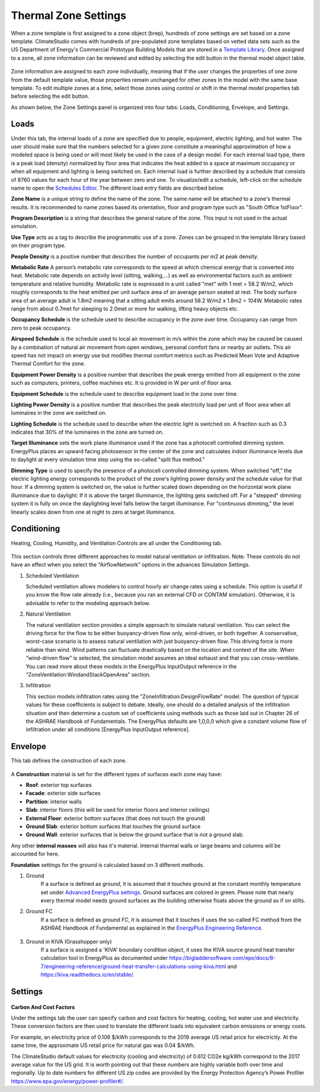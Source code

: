 
Thermal Zone Settings
================================================
When a zone template is first assigned to a zone object (brep), hundreds of zone settings are set based on a zone template. 
ClimateStudio comes with hundreds of pre-populated zone templates based on vetted data sets such as the US Department of Energy's Commercial Prototype Building Models that are stored in a `Template Library`_. 
Once assigned to a zone, all zone information can be reviewed and edited by selecting the edit button in the thermal model object table. 

.. _Template Library: manageLibrary.html

.. figure:: images/thermalZoneSettings.png
   :width: 900px
   :align: center
   
Zone information are assigned to each zone individually, meaning that if the user changes the properties of one zone from the default template value, those properties remain unchanged for other zones in the model with the same base template. 
To edit multiple zones at a time, select those zones using control or shift in the thermal model properties tab before selecting the edit button. 

As shown below, the Zone Settings panel is organized into four tabs: Loads, Conditioning, Envelope, and Settings. 


.. figure:: images/thermalZoneSettings2.png
   :width: 600px
   :align: center
   

Loads
-----------
Under this tab, the internal loads of a zone are specified due to people, equipment, electric lighting, and hot water. The user should make sure that the numbers selected for a given zone constitute a meaningful approximation of how a modeled space is being used or will most likely be used in the case of a design model. For each internal load type, there is a peak load (density) normalized by floor area that indicates the heat added to a space at maximum occupancy or when all equipment and lighting is being switched on. Each internal load is further described by a schedule that consists of 8760 values for each hour of the year between zero and one. 
To visualize/edit a schedule, left-click on the schedule name to open the `Schedules Editor`_. The different load entry fields are described below.



.. _Schedules Editor: ScheduleEditor.html

**Zone Name** is a unique string to define the name of the zone. The same name will be attached to a zone's thermal results. It is recommended to name zones based its orientation, floor and program type such as "South Office 1stFloor".  

**Program Description** is a string that describes the general nature of the zone. This input is not used in the actual simulation. 

**Use Type** acts as a tag to describe the programmatic use of a zone. Zones can be grouped in the template library based on their program type.  

**People Density** is a positive number that describes the number of occupants per m2 at peak density. 

**Metabolic Rate** A person’s metabolic rate corresponds to the speed at which chemical energy that is converted into heat. Metabolic rate depends on activity level (sitting, walking,…) as well as environmental factors such as ambient temperature and relative humidity. Metabolic rate is expressed in a unit called "met" with 1 met = 58.2 W/m2, which roughly corresponds to the heat emitted per unit surface area of an average person seated at rest. The body surface area of an average adult is 1.8m2 meaning that a sitting adult emits around 58.2 W/m2 x 1.8m2 = 104W. Metabolic rates range from about 0.7met for sleeping to 2.0met or more for walking, lifting heavy objects etc. 

**Occupancy Schedule** is the schedule used to describe occupancy in the zone over time. Occupancy can range from zero to peak occupancy. 

**Airspeed Schedule** is the schedule used to local air movement in m/s within the zone which may be caused be caused by a combination of natural air movement from open windows, personal comfort fans or nearby air outlets. This air speed has not impact on energy use but modifies thermal comfort metrics such as Predicted Mean Vote and Adaptive Thermal Comfort for the zone.    

**Equipment Power Density** is a positive number that describes the peak energy emitted from all equipment in the zone such as computers, printers, coffee machines etc. It is provided in W per unit of floor area.

**Equipment Schedule** is the schedule used to describe equipment load in the zone over time. 

**Lighting Power Density** is a positive number that describes the peak electricity load per unit of floor area when all luminaires in the zone are switched on.

**Lighting Schedule** is the schedule used to describe when the electric light is switched on. A fraction such as 0.3 indicates that 30% of the luminaires in the zone are turned on.
 
**Target Illuminance** sets the work plane illuminance used if the zone has a photocell controlled dimming system. EnergyPlus places an upward facing photosensor in the center of the zone and calculates indoor illuminance levels due to daylight at every simulation time step using the so-called "split flux method."

**Dimming Type** is used to specify the presence of a photocell controlled dimming system. When switched "off," the electric lighting energy corresponds to the product of the zone's lighting power density and the schedule value for that hour. If a dimming system is switched on, the value is further scaled down depending on the horizontal work plane illuminance due to daylight: If it is above the target illuminance, the lighting gets switched off. For a "stepped" dimming system it is fully on once the daylighting level falls below the target illuminance. For "continuous dimming," the level linearly scales down from one at  night to zero at target illuminance.
  


Conditioning
----------------------
Heating, Cooling, Humidity, and Ventilation Controls are all under the Conditioning tab. 


.. figure:: images/ZoneHVAC.PNG
   :width: 600px
   :align: center


.. figure:: images/ZoneVentilation.PNG
   :width: 600px
   :align: center

This section controls three different approaches to model natural ventilation or infiltration. Note: These controls do not have an effect when you select the “AirflowNetwork” options in the advances Simulation Settings. 

1. Scheduled Ventilation
   
   Scheduled ventilation allows modelers to control hourly air change rates using a schedule.
   This option is useful if you know the flow rate already (i.e., because you ran an external CFD or CONTAM simulation). Otherwise, it is advisable to refer to the modeling approach below.

2. Natural Ventilation
  
   The natural ventilation section provides a simple approach to simulate natural ventilation. You can select the driving force for the flow to be either buoyancy-driven flow only, wind-driven, or both together. A conservative, worst-case scenario is to assess natural ventilation with just buoyancy-driven flow. This driving force is more reliable than wind. Wind patterns can fluctuate drastically based on the location and context of the site. When “wind-driven flow” is selected, the simulation model assumes an ideal exhaust and that you can cross-ventilate. You can read more about these models in the EnergyPlus InputOutput reference in the “ZoneVentilation:WindandStackOpenArea” section.

3. Infiltration
   
   This section models infiltration rates using the “ZoneInfiltration:DesignFlowRate” model.
   The question of typical values for these coefficients is subject to debate. Ideally, one should do a detailed analysis of the infiltration situation and then determine a custom set of coefficients using methods such as those laid out in Chapter 26 of the ASHRAE Handbook of Fundamentals. The EnergyPlus defaults are 1,0,0,0 which give a constant volume flow of infiltration under all conditions [EnergyPlus InputOutput reference].


Envelope
-----------

This tab defines the construction of each zone. 

.. figure:: images/ZoneMaterials.PNG
   :width: 900px
   :align: center

A **Construction** material is set for the different types of surfaces each zone may have: 

- **Roof**: exterior top surfaces
- **Facade**: exterior side surfaces
- **Partition**: interior walls
- **Slab**: interior floors (this will be used for interior floors and interior ceilings)
- **External Floor**: exterior bottom surfaces (that does not touch the ground)
- **Ground Slab**: exterior bottom surfaces that touches the ground surface
- **Ground Wall**: exterior surfaces that is below the ground surface that is not a ground slab. 

Any other **internal masses** will also has it's material. Internal thermal walls or large beams and columns will be accounted for here. 

**Foundation** settings for the ground is calculated based on 3 different methods. 

1. Ground
	If a surface is defined as `ground`, it is assumed that it touches ground at the constant monthly temperature set under `Advanced EnergyPlus settings`_. Ground surfaces are colored in green. Please note that nearly every thermal model needs ground surfaces as the building otherwise floats above the ground as if on stilts.

.. _Advanced EnergyPlus settings: EnergyPlus.html	

2. Ground FC
	If a surface is defined as `ground FC`, it is assumed that it touches if uses the so-called FC method from the ASHRAE Handbook of Fundamental as explained in the `EnergyPlus Engineering Reference`_.   
	
.. _EnergyPlus Engineering Reference: https://bigladdersoftware.com/epx/docs/8-7/engineering-reference/ground-heat-transfer-calculations-using-c.html	

.. figure:: images/addObjects17.png
   :width: 500px
   :align: center


3. Ground in KIVA (Grasshopper only)
	If a surface is assigned a 'KIVA' boundary condition object, it uses the KIVA source ground heat transfer calculation tool in EnergyPlus as documented under
	https://bigladdersoftware.com/epx/docs/8-7/engineering-reference/ground-heat-transfer-calculations-using-kiva.html and https://kiva.readthedocs.io/en/stable/.

.. figure:: images/addObjects16.png
   :width: 500px
   :align: center



Settings
-----------

.. figure:: images/ZoneSettings.PNG
   :width: 900px
   :align: center

**Carbon And Cost Factors**

Under the settings tab the user can specify carbon and cost factors for heating, cooling, hot water use and electricity. 
These conversion factors are then used to translate the different loads into equivalent 
carbon emissions or energy costs. 

For example, an electricity price of 0.106 $/kWh corresponds to the 2019 average US retail price for electricity. 
At the same time, the approximate US retail price for natural gas was 0.04 $/kWh. 

The ClimateStudio default values for electricity (cooling and electricity) of 0.612 CO2e kg/kWh correspond to the 2017 average value for the US grid. It is worth pointing out that these 
numbers are highly variable both over time and regionally. Up to date numbers for different US zip codes are provided by the Energy Protection Agency’s Power Profiler https://www.epa.gov/energy/power-profiler#/.
